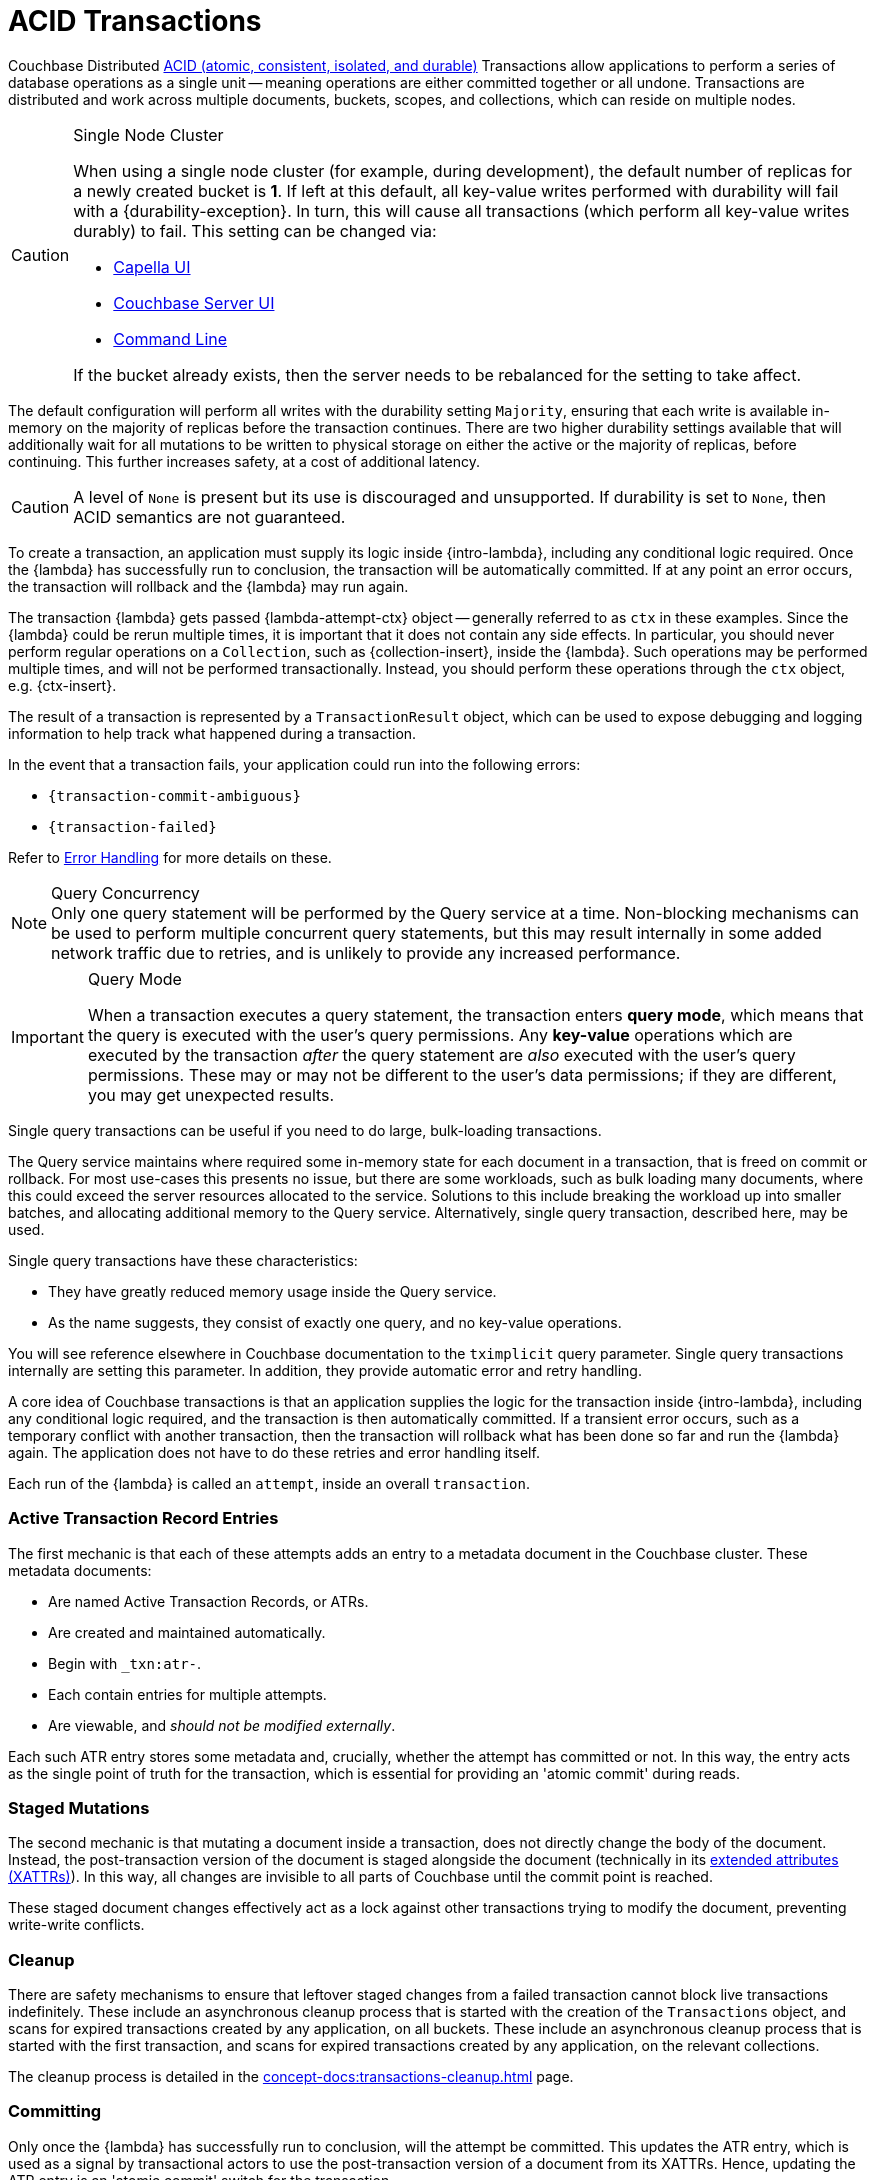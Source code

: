 = ACID Transactions


//-------------------------- HOWTO PARTIALS ------------------------

// tag::intro[]
Couchbase Distributed xref:7.1@server:learn:data/transactions.adoc#overview[ACID (atomic, consistent, isolated, and durable)] Transactions allow applications to perform a series of database operations as a single unit -- meaning operations are either committed together or all undone.
Transactions are distributed and work across multiple documents, buckets, scopes, and collections, which can reside on multiple nodes.
// end::intro[]


// tag::requirements[]
.Single Node Cluster
[CAUTION]
====
When using a single node cluster (for example, during development), the default number of replicas for a newly created bucket is *1*.
If left at this default, all key-value writes performed with durability will fail with a {durability-exception}.
In turn, this will cause all transactions (which perform all key-value writes durably) to fail.
This setting can be changed via:

* xref:cloud:clusters:data-service/manage-buckets.adoc#add-bucket[Capella UI]
* xref:{version-server}@server:manage:manage-buckets/create-bucket.adoc#couchbase-bucket-settings[Couchbase Server UI]
* xref:{version-server}@server:cli:cbcli/couchbase-cli-bucket-create.adoc#options[Command Line]

If the bucket already exists, then the server needs to be rebalanced for the setting to take affect.
====
// end::requirements[]


// tag::config[]
The default configuration will perform all writes with the durability setting `Majority`, ensuring that each write is available in-memory on the majority of replicas before the transaction continues.
There are two higher durability settings available that will additionally wait for all mutations to be written to physical storage on either the active or the majority of replicas, before continuing.
This further increases safety, at a cost of additional latency.

CAUTION: A level of `None` is present but its use is discouraged and unsupported.
If durability is set to `None`, then ACID semantics are not guaranteed.
// end::config[]


// tag::creating[]
To create a transaction, an application must supply its logic inside {intro-lambda}, including any conditional logic required.
Once the {lambda} has successfully run to conclusion, the transaction will be automatically committed.
If at any point an error occurs, the transaction will rollback and the {lambda} may run again.
// end::creating[]


// tag::lambda-ctx[]
[[lambda-ops]]
The transaction {lambda} gets passed {lambda-attempt-ctx} object -- generally referred to as `ctx` in these examples.
Since the {lambda} could be rerun multiple times, it is important that it does not contain any side effects.
In particular, you should never perform regular operations on a `Collection`, such as {collection-insert}, inside the {lambda}.
Such operations may be performed multiple times, and will not be performed transactionally.
Instead, you should perform these operations through the `ctx` object, e.g. {ctx-insert}.

The result of a transaction is represented by a `TransactionResult` object, which can be used to expose debugging and logging information to help track what happened during a transaction.
// end::lambda-ctx[]


// tag::creating-error[]
In the event that a transaction fails, your application could run into the following errors:

* `{transaction-commit-ambiguous}`

* `{transaction-failed}`

Refer to xref:concept-docs:transactions-error-handling.adoc#transaction_errors[Error Handling] for more details on these.
// end::creating-error[]


// tag::query-perf-note[]
.Query Concurrency
NOTE: Only one query statement will be performed by the Query service at a time.
Non-blocking mechanisms can be used to perform multiple concurrent query statements, but this may result internally in some added network traffic due to retries, and is unlikely to provide any increased performance.
// end::query-perf-note[]



// tag::rbac[]
[IMPORTANT]
.Query Mode
====
When a transaction executes a query statement, the transaction enters *query mode*, which means that the query is executed with the user's query permissions.
Any *key-value* operations which are executed by the transaction _after_ the query statement are _also_ executed with the user's query permissions.
These may or may not be different to the user's data permissions; if they are different, you may get unexpected results.
====
// end::rbac[]


// tag::single-query-transactions-intro[]
Single query transactions can be useful if you need to do large, bulk-loading transactions.

The Query service maintains where required some in-memory state for each document in a transaction, that is freed on commit or rollback.
For most use-cases this presents no issue, but there are some workloads, such as bulk loading many documents, where this could exceed the server resources allocated to the service.
Solutions to this include breaking the workload up into smaller batches, and allocating additional memory to the Query service.
Alternatively, single query transaction, described here, may be used.

Single query transactions have these characteristics:

* They have greatly reduced memory usage inside the Query service.
* As the name suggests, they consist of exactly one query, and no key-value operations.

You will see reference elsewhere in Couchbase documentation to the `tximplicit` query parameter.
Single query transactions internally are setting this parameter.
In addition, they provide automatic error and retry handling.
// end::single-query-transactions-intro[]



// --------------------- CONCEPT PARTIALS ----------------------

// tag::mechanics[]
// Note: this section may end up getting removed, as the server docs are being rewritten currently
A core idea of Couchbase transactions is that an application supplies the logic for the transaction inside {intro-lambda}, including any conditional logic required, and the transaction is then automatically committed.
If a transient error occurs, such as a temporary conflict with another transaction, then the transaction will rollback what has been done so far and run the {lambda} again.
The application does not have to do these retries and error handling itself.

Each run of the {lambda} is called an `attempt`, inside an overall `transaction`.

=== Active Transaction Record Entries

The first mechanic is that each of these attempts adds an entry to a metadata document in the Couchbase cluster.
These metadata documents:

* Are named Active Transaction Records, or ATRs.
* Are created and maintained automatically.
* Begin with `_txn:atr-`.
* Each contain entries for multiple attempts.
* Are viewable, and _should not be modified externally_.

Each such ATR entry stores some metadata and, crucially, whether the attempt has committed or not.
In this way, the entry acts as the single point of truth for the transaction, which is essential for providing an 'atomic commit' during reads.

=== Staged Mutations

The second mechanic is that mutating a document inside a transaction, does not directly change the body of the document.
Instead, the post-transaction version of the document is staged alongside the document (technically in its xref:concept-docs:xattr.adoc[extended attributes (XATTRs)]).
In this way, all changes are invisible to all parts of Couchbase until the commit point is reached.

These staged document changes effectively act as a lock against other transactions trying to modify the document, preventing write-write conflicts.

=== Cleanup

There are safety mechanisms to ensure that leftover staged changes from a failed transaction cannot block live transactions indefinitely.
// tag::library-cleanup-process[]
These include an asynchronous cleanup process that is started with the creation of the `Transactions` object, and scans for expired transactions created by any application, on all buckets.
// end::library-cleanup-process[]
// tag::integrated-sdk-cleanup-process[]
These include an asynchronous cleanup process that is started with the first transaction, and scans for expired transactions created by any application, on the relevant collections.
// end::integrated-sdk-cleanup-process[]

The cleanup process is detailed in the xref:concept-docs:transactions-cleanup.adoc[] page.

=== Committing

Only once the {lambda} has successfully run to conclusion, will the attempt be committed.
This updates the ATR entry, which is used as a signal by transactional actors to use the post-transaction version of a document from its XATTRs.
Hence, updating the ATR entry is an 'atomic commit' switch for the transaction.

After this commit point is reached, the individual documents will be committed (or "unstaged").
This provides an eventually consistent commit for non-transactional actors.
// end::mechanics[]



// tag::query[]
// tag::library-begin-transaction[]
Couchbase transactions can be initiated programmatically through a library, or by using the Query service directly with `BEGIN TRANSACTION`.
The latter is intended for those using Query via the REST API, or using the Couchbase UI, and it is strongly recommended that application writers instead use the transactions library.
// end::library-begin-transaction[]
// tag::integrated-sdk-begin-transaction[]
Couchbase transactions can be initiated programmatically through the SDK, or by using the Query service directly with `BEGIN TRANSACTION`.
The latter is intended for those using Query via the REST API, or using the Couchbase UI, and it is strongly recommended that application writers instead use the SDK.
// end::integrated-sdk-begin-transaction[]
This provides these benefits:

* It automatically handles errors and retrying.
* It allows key-value operations and queries to be freely mixed.
* It takes care of issuing `BEGIN TRANSACTION`, `END TRANSACTION`, `COMMIT` and `ROLLBACK` automatically.
These become an implementation detail, and you should not use these statements inside the {lambda}.

The standard key-value operations are supported by the SDK: `Insert`, `Get`, `Replace`, `Remove`.

Similarly, the majority of {sqlpp} (formerly N1QL) DML statements are permitted within a transaction. +
Specifically: `INSERT`, `UPSERT`, `DELETE`, `UPDATE`, `MERGE`, `SELECT`.

DDL statements such as `CREATE INDEX`, are not supported.

=== Query Performance Advice

This section is optional reading, and only for those looking to maximize transactions performance.

After the first query statement in a transaction, subsequent Key-Value operations in the {lambda} are converted into {sqlpp} and executed by the Query service rather than the Key-Value data service.
The operation will behave identically, and this implementation detail can largely be ignored, except for these two caveats:

* These converted key-value operations are likely to be slightly slower, as the Query service is optimized for statements involving multiple documents.
Those looking for the maximum possible performance are recommended to put key-value operations before the first query in the {lambda}, if possible.

* Those using non-blocking mechanisms to achieve concurrency should be aware that the converted key-value operations are subject to the same parallelism restrictions mentioned above, e.g. they will not be executed in parallel by the Query service.
// end::query[]



// tag::custom-metadata-1[]
As described earlier, transactions automatically create and use metadata documents.
By default, these are created in the default collection of the bucket of the first mutated document in the transaction.
Optionally, you can instead specify a collection to store the metadata documents.
Most users will not need to use this functionality, and can continue to use the default behavior.
They are provided for these use-cases:

* The metadata documents contain, for documents involved in each transaction, the document's key and the name of the bucket, scope and collection it exists on.
In some deployments this may be sensitive data.
* You wish to remove the default collections.
Before doing this, you should ensure that all existing transactions using metadata documents in the default collections have finished.

Custom metadata collections are enabled with:
// end::custom-metadata-1[]


// tag::custom-metadata-2[]
When specified:

* Any transactions created from this `Transactions` object, will create and use metadata in that collection.
* The asynchronous cleanup started by this `Transactions` object will be looking for expired transactions only in this collection.

You need to ensure that this application has RBAC data read and write privileges to it, and should not delete the collection subsequently as it can interfere with existing transactions.
You can use an existing collection or create a new one.
// end::custom-metadata-2[]
// tag::integrated-sdk-custom-metadata-2[]
You need to ensure that the application has RBAC data read and write privileges to any custom metadata collections, and should not delete them subsequently as that can interfere with existing transactions.
You can use existing collections or create new ones.
// end::integrated-sdk-custom-metadata-2[]


// tag::concurrency[]
Couchbase transactions require a degree of co-operation from an application.
Specifically, the application should ensure that non-transactional writes are never done concurrently with transactional writes, on the same document.

This requirement is to ensure that the strong key-value performance of Couchbase was not compromised.
A key philosophy of Couchbase transactions is that you 'pay only for what you use'.

If two such writes *do* conflict then the behaviour is undefined: either write may 'win', overwriting the other.
This still applies if the non-transactional write is using CAS.

Note this only applies to _writes_.
Any non-transactional _reads_ concurrent with transactions are fine, and are at a Read Committed level.
// end::concurrency[]



// tag::error-intro[]
Couchbase transactions will attempt to resolve many errors for you, through a combination of retrying individual operations and the application's {lambda}.
This includes some transient server errors, and conflicts with other transactions.
// end::error-intro[]



// tag::error[]
There can be situations where total failure is indicated to the application via errors.
These situations include:

* Any error thrown by a transaction {lambda}, either deliberately or through an application logic bug.
* Attempting to insert a document that already exists.
* Calling {ctx-get} on a document key that does not exist (if the resultant error is not caught).

Once one of these errors occurs, the current attempt is irrevocably failed (though the transaction may retry the {lambda} to make a new attempt).
It is not possible for the application to catch the failure and continue (with the exception of {ctx-get} raising an error).
Once a failure has occurred, all other operations tried in this attempt (including commit) will instantly fail.

Transactions, as they are multi-stage and multi-document, also have a concept of partial success or failure.
This is signalled to the application through the {error-unstaging-complete}, described later.

There are three errors that transactions can raise to an application:

* `{transaction-failed}`
* `{transaction-expired}`
* `{transaction-commit-ambiguous}`
// end::error[]



// tag::txnfailed[]
=== {transaction-failed} and {transaction-expired}

The transaction definitely did not reach the commit point.
`{transaction-failed}` indicates a fast-failure whereas `{transaction-expired}` indicates that retries were made until the timeout was reached, but this distinction is not normally important to an application and generally `{transaction-expired}` does not need to be handled individually.

Either way, an attempt will have been made to rollback all changes.
This attempt may or may not have been successful, but the results of this will have no impact on the protocol or other actors.
No changes from the transaction will be visible, both to transactional and non-transactional actors.

==== Handling

Generally, debugging exactly why a given transaction failed requires review of the logs, so it is suggested that the application log these on failure.
The application may want to try the transaction again later.
Alternatively, if transaction completion time is not a priority, then transaction timeouts (which default to 15 seconds) can be extended across the board through `{transaction-config}`.
// end::txnfailed[]



// tag::txnfailed1[]
This will allow the protocol more time to get past any transient failures (for example, those caused by a cluster rebalance).
The tradeoff to consider with longer timeouts, is that documents that have been staged by a transaction are effectively locked from modification from other transactions, until the timeout has been reached.

Note that the timeout is not guaranteed to be followed precisely.
For example, if the application were to do a long blocking operation inside the {lambda} (which should be avoided), then timeout can only trigger after this finishes.
Similarly, if the transaction attempts a key-value operation close to the timeout, and that key-value operation times out, then the transaction timeout may be exceeded.

=== {transaction-commit-ambiguous}

Each transaction has a 'single point of truth' that is updated atomically to reflect whether it is committed.

However, it is not always possible for the protocol to become 100% certain that the operation was successful, before the transaction expires.
This potential ambiguity is unavoidable in any distributed system; a classic example is a network failure happening just after an operation was sent from a client to a server.
The client will not get a response back and cannot know if the server received and executed the operation.

The ambiguity is particularly important at the point of the atomic commit, as the transaction may or may not have reached the commit point.  Couchbase transactions will raise `{transaction-commit-ambiguous}` to indicate this state.
It should be rare to receive this error.

If the transaction had in fact successfully reached the commit point, then the transaction will be fully completed ("unstaged") by the asynchronous cleanup process at some point in the future.
With default settings this will usually be within a minute, but whatever underlying fault has caused the `{transaction-commit-ambiguous}` may lead to it taking longer.

If the transaction had not in fact reached the commit point, then the asynchronous cleanup process will instead attempt to roll it back at some point in the future.

==== Handling

This error can be challenging for an application to handle.
As with `{transaction-failed}` it is recommended that it at least writes any logs from the transaction, for future debugging.
It may wish to retry the transaction at a later point, or extend transactional timeouts (as detailed above) to give the protocol additional time to resolve the ambiguity.

=== {txnfailed-unstaging-complete}

This boolean flag indicates whether all documents were able to be unstaged (committed).

For most use-cases it is not an issue if it is false.
All transactional actors will still read all the changes from this transaction, as though it had committed fully.
The cleanup process is asynchronously working to complete the commit, so that it will be fully visible to non-transactional actors.

The flag is provided for those rare use-cases where the application requires the commit to be fully visible to non-transactional actors, before it may continue.
In this situation the application can raise an error here, or poll all documents involved until they reflect the mutations.

If you regularly see this flag false, consider increasing the transaction timeout to reduce the possibility that the transaction times out during the commit.
// end::txnfailed1[]



// tag::cleanup[]
Transactions will try to clean up after themselves in the advent of failures.
However, there are situations that inevitably created failed, or 'lost' transactions, such as an application crash.

This requires an asynchronous cleanup task, described in this section.

== Background Cleanup

// tag::library-cleanup-buckets[]
Creating the `Transactions` object spawns a background cleanup task, whose job it is to periodically scan for expired transactions and clean them up.
It does this by scanning a subset of the Active Transaction Record (ATR) transaction metadata documents, on each bucket.
// end::library-cleanup-buckets[]
// tag::integrated-sdk-cleanup-collections[]
The first transaction triggered by an application will spawn a background cleanup task, whose job it is to periodically scan for expired transactions and clean them up.
It does this by scanning a subset of the Active Transaction Record (ATR) transaction metadata documents, for each collection used by any transactions.
// end::integrated-sdk-cleanup-collections[]

The default settings are tuned to find expired transactions reasonably quickly, while creating negligible impact from the background reads required by the scanning process.
To be exact, with default settings it will generally find expired transactions within 60 seconds, and use less than 20 reads per second, per collection of metadata documents being checked.
This is unlikely to impact performance on any cluster, but the settings may be <<tuning-cleanup,tuned>> as desired.

All applications connected to the same cluster and running transactions will share in the cleanup, via a low-touch communication protocol on the `_txn:client-record` metadata document that will be created in each collection in the cluster involved with transaction metadata.
This document is visible and should not be modified externally as it is maintained automatically.
All ATRs will be distributed between all cleanup clients, so increasing the number of applications will not increase the reads required for scanning.

An application may cleanup transactions created by another application.

NOTE: It is important to understand that if an application is not running, then cleanup is not running.
This is particularly relevant to developers running unit tests or similar.
// end::cleanup[]



// tag::other[]
Nevertheless, you may find that you can achieve the same result with our xref:concept-docs:durability-replication-failure-considerations.adoc#durable-writes[strong durable gurarantees within a single bucket] and some re-architecture.


Currently, Distributed ACID Transactions are available for:

* The xref:1.0@cxx-txns::distributed-acid-transactions-from-the-sdk.adoc[C++ API].
* The xref:3.3@dotnet-sdk:howtos:distributed-acid-transactions-from-the-sdk.adoc[.NET SDK].
* The xref:2.4@go-sdk:howtos:distributed-acid-transactions-from-the-sdk.adoc[Go SDK].
* The xref:3.3@java-sdk:howtos:distributed-acid-transactions-from-the-sdk.adoc[Java SDK].
* The xref:4.0@nodejs-sdk:howtos:distributed-acid-transactions-from-the-sdk.adoc[node.js SDK].
// end::other[]
